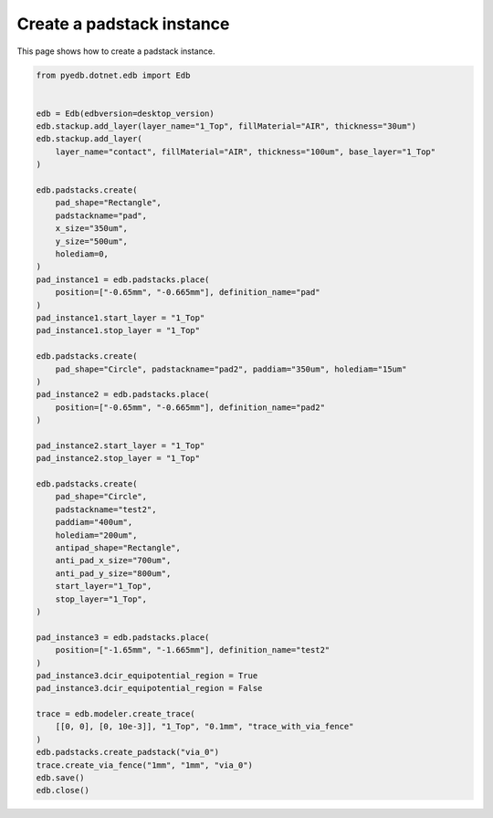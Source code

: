 .. _create_padstack_instance_example:

Create a padstack instance
==========================

This page shows how to create a padstack instance.

.. autosummary::
   :toctree: _autosummary

.. code:: python

    from pyedb.dotnet.edb import Edb


    edb = Edb(edbversion=desktop_version)
    edb.stackup.add_layer(layer_name="1_Top", fillMaterial="AIR", thickness="30um")
    edb.stackup.add_layer(
        layer_name="contact", fillMaterial="AIR", thickness="100um", base_layer="1_Top"
    )

    edb.padstacks.create(
        pad_shape="Rectangle",
        padstackname="pad",
        x_size="350um",
        y_size="500um",
        holediam=0,
    )
    pad_instance1 = edb.padstacks.place(
        position=["-0.65mm", "-0.665mm"], definition_name="pad"
    )
    pad_instance1.start_layer = "1_Top"
    pad_instance1.stop_layer = "1_Top"

    edb.padstacks.create(
        pad_shape="Circle", padstackname="pad2", paddiam="350um", holediam="15um"
    )
    pad_instance2 = edb.padstacks.place(
        position=["-0.65mm", "-0.665mm"], definition_name="pad2"
    )

    pad_instance2.start_layer = "1_Top"
    pad_instance2.stop_layer = "1_Top"

    edb.padstacks.create(
        pad_shape="Circle",
        padstackname="test2",
        paddiam="400um",
        holediam="200um",
        antipad_shape="Rectangle",
        anti_pad_x_size="700um",
        anti_pad_y_size="800um",
        start_layer="1_Top",
        stop_layer="1_Top",
    )

    pad_instance3 = edb.padstacks.place(
        position=["-1.65mm", "-1.665mm"], definition_name="test2"
    )
    pad_instance3.dcir_equipotential_region = True
    pad_instance3.dcir_equipotential_region = False

    trace = edb.modeler.create_trace(
        [[0, 0], [0, 10e-3]], "1_Top", "0.1mm", "trace_with_via_fence"
    )
    edb.padstacks.create_padstack("via_0")
    trace.create_via_fence("1mm", "1mm", "via_0")
    edb.save()
    edb.close()

.. image:: ../../resources/create_padstack_instances.png
  :width: 600
  :alt: Created padstack instance
